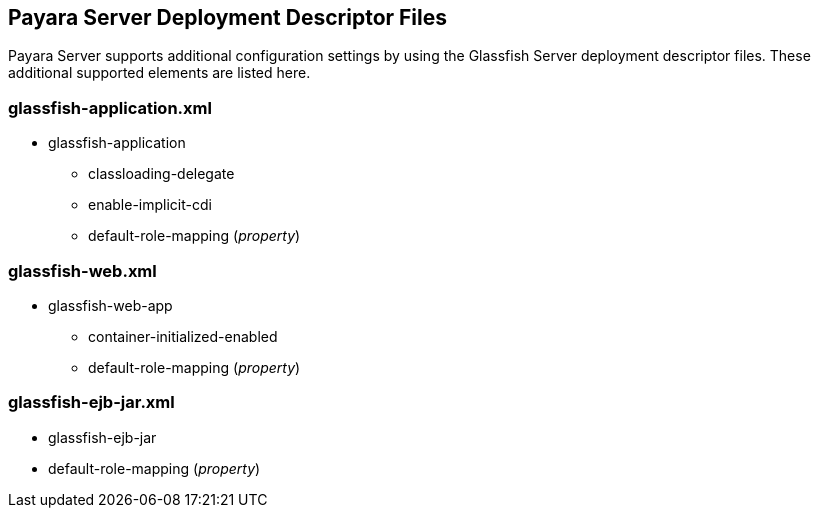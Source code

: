 [[payara-server-deployment-descriptor-files]]
Payara Server Deployment Descriptor Files
-----------------------------------------

Payara Server supports additional configuration settings by using the
Glassfish Server deployment descriptor files. These additional supported
elements are listed here.

[[glassfish-application.xml]]
glassfish-application.xml
~~~~~~~~~~~~~~~~~~~~~~~~~

* glassfish-application
** classloading-delegate
** enable-implicit-cdi
** default-role-mapping (_property_)

[[glassfish-web.xml]]
glassfish-web.xml
~~~~~~~~~~~~~~~~~

* glassfish-web-app
** container-initialized-enabled
** default-role-mapping (_property_)

[[glassfish-ejb-jar.xml]]
glassfish-ejb-jar.xml
~~~~~~~~~~~~~~~~~~~~~

* glassfish-ejb-jar
* default-role-mapping (_property_)
